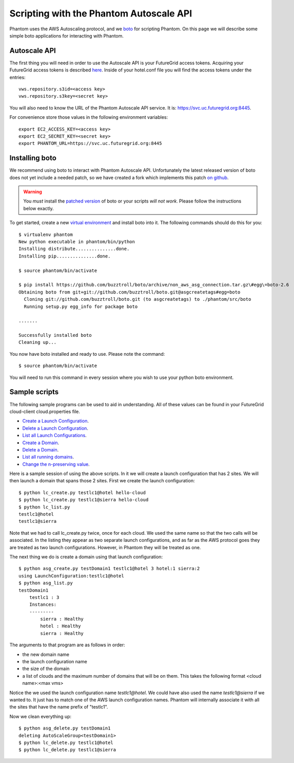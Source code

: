 ===========================
Scripting with the Phantom Autoscale API
===========================

Phantom uses the AWS Autoscaling protocol, and we
`boto <https://github.com/buzztroll/boto>`_ for scripting Phantom.
On this page we will describe
some simple boto applications for interacting with Phantom.

Autoscale API
========

The first thing you will need in order to use the Autoscale API is your 
FutureGrid access tokens.  Acquiring your FutureGrid access tokens is 
described `here <https://portal.futuregrid.org/tutorials/nimbus>`_.
Inside of your hotel.conf file you will find the access tokens under the
entries::

    vws.repository.s3id=<access key>
    vws.repository.s3key=<secret key>

You will also need to know the URL of the Phantom Autoscale API service. It is:
https://svc.uc.futuregrid.org:8445.

For convenience store those values in the following environment variables::

    export EC2_ACCESS_KEY=<access key>
    export EC2_SECRET_KEY=<secret key>
    export PHANTOM_URL=https://svc.uc.futuregrid.org:8445

Installing boto
==============

We recommend using boto to interact with Phantom Autoscale API.  Unfortunately
the latest released version of boto does not yet include a needed
patch, so we have created a fork which implements this patch
`on github <https://github.com/buzztroll/boto/tree/non_aws_asg_connection>`_.

.. warning:: 
   You *must* install the `patched version <https://github.com/buzztroll/boto/tree/non_aws_asg_connection>`_ of boto or your scripts *will not work*. Please follow the instructions below exactly.

To get started, create a new
`virtual environment <http://pypi.python.org/pypi/virtualenv>`_ and install
boto into it.  The following commands should do this for you::

    $ virtualenv phantom
    New python executable in phantom/bin/python
    Installing distribute...............done.
    Installing pip...............done.

    $ source phantom/bin/activate

    $ pip install https://github.com/buzztroll/boto/archive/non_aws_asg_connection.tar.gz\#egg\=boto-2.6
    Obtaining boto from git+git://github.com/buzztroll/boto.git@asgcreatetags#egg=boto
      Cloning git://github.com/buzztroll/boto.git (to asgcreatetags) to ./phantom/src/boto
      Running setup.py egg_info for package boto

    .......

    Successfully installed boto
    Cleaning up...

You now have boto installed and ready to use.  Please note the command::

    $ source phantom/bin/activate

You will need to run this command in every session where you 
wish to use your python boto environment.

Sample scripts
==============

The following sample programs can be used to aid in understanding.
All of these values can be found in your FutureGrid cloud-client
cloud.properties file.

* `Create a Launch Configuration <https://github.com/nimbusproject/Phantom/blob/master/sandbox/lc_create.py>`_.

* `Delete a Launch Configuration <https://github.com/nimbusproject/Phantom/blob/master/sandbox/lc_delete.py>`_.

* `List all Launch Configurations <https://github.com/nimbusproject/Phantom/blob/master/sandbox/lc_list.py>`_.

* `Create a Domain <https://github.com/nimbusproject/Phantom/blob/master/sandbox/asg_create.py>`_.

* `Delete a Domain <https://github.com/nimbusproject/Phantom/blob/master/sandbox/asg_delete.py>`_.

* `List all running domains <https://github.com/nimbusproject/Phantom/blob/master/sandbox/asg_list.py>`_.

* `Change the n-preserving value <https://github.com/nimbusproject/Phantom/blob/master/sandbox/asg_alter.py>`_.

Here is a sample session of using the above scripts.  In it we will create a 
launch configuration that has 2 sites.  We will then launch a domain that
spans those 2 sites.  First we create the launch configuration::

    $ python lc_create.py testlc1@hotel hello-cloud
    $ python lc_create.py testlc1@sierra hello-cloud
    $ python lc_list.py
    testlc1@hotel
    testlc1@sierra

Note that we had to call lc_create.py twice, once for each cloud.  We 
used the same name so that the two calls will be associated.  In 
the listing they appear as two separate launch configurations, and 
as far as the AWS protocol goes they are treated as two launch configurations.
However, in Phantom they will be treated as one. 

The next thing we do is create a domain using that launch configuration::

    $ python asg_create.py testDomain1 testlc1@hotel 3 hotel:1 sierra:2
    using LaunchConfiguration:testlc1@hotel
    $ python asg_list.py
    testDomain1
        testlc1 : 3
        Instances:
        ---------
            sierra : Healthy
            hotel : Healthy
            sierra : Healthy

The arguments to that program are as follows in order:

* the new domain name
* the launch configuration name
* the size of the domain
* a list of clouds and the maximum number of domains that will be on them. 
  This takes the following format <cloud name>:<max vms>

Notice the we used the launch configuration name *testlc1@hotel*.  We could 
have also used the name *testlc1@sierra* if we wanted to.  It just has to
match one of the AWS launch configuration names.  Phantom will internally
associate it with all the sites that have the name prefix of "testlc1".

Now we clean everything up::

    $ python asg_delete.py testDomain1
    deleting AutoScaleGroup<testDomain1>
    $ python lc_delete.py testlc1@hotel
    $ python lc_delete.py testlc1@sierra

